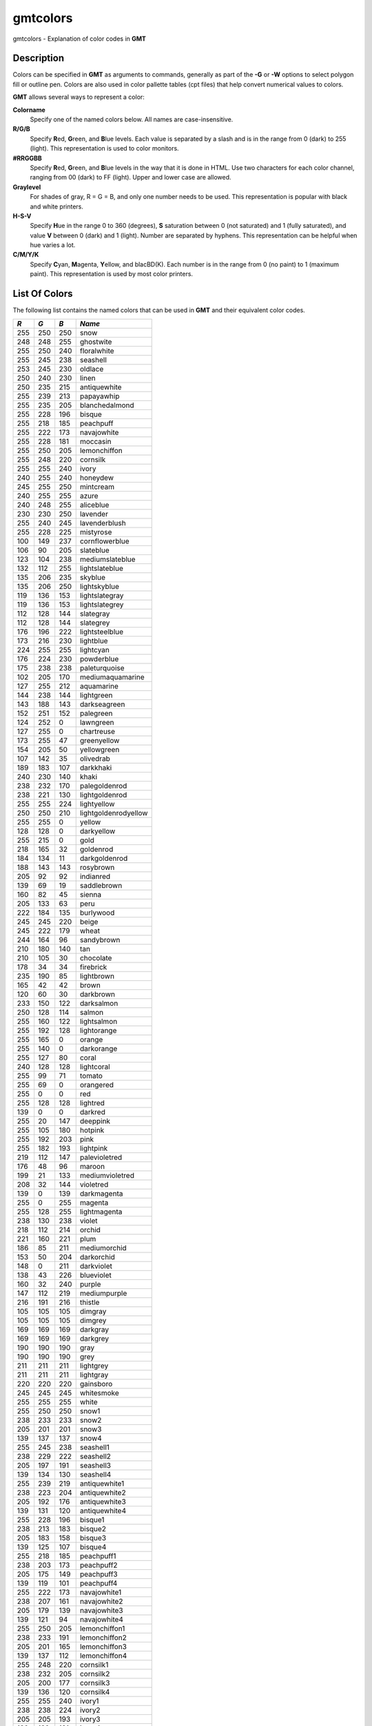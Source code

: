 *********
gmtcolors
*********

gmtcolors - Explanation of color codes in **GMT**

Description
-----------

Colors can be specified in **GMT** as arguments to commands, generally
as part of the **-G** or **-W** options to select polygon fill or
outline pen. Colors are also used in color pallette tables (cpt files)
that help convert numerical values to colors.

**GMT** allows several ways to represent a color:

**Colorname**
    Specify one of the named colors below. All names are case-insensitive.

**R/G/B**
    Specify **R**\ ed, **G**\ reen, and **B**\ lue levels. Each value is
    separated by a slash and is in the range from 0 (dark) to 255
    (light). This representation is used to color monitors.

**#RRGGBB**
    Specify **R**\ ed, **G**\ reen, and **B**\ lue levels in the way
    that it is done in HTML. Use two characters for each color channel,
    ranging from 00 (dark) to FF (light). Upper and lower case are allowed.

**Graylevel**
    For shades of gray, R = G = B, and only one number needs to be used.
    This representation is popular with black and white printers.

**H-S-V**
    Specify **H**\ ue in the range 0 to 360 (degrees), **S** saturation
    between 0 (not saturated) and 1 (fully saturated), and value **V**
    between 0 (dark) and 1 (light). Number are separated by hyphens.
    This representation can be helpful when hue varies a lot.

**C/M/Y/K**
    Specify **C**\ yan, **M**\ agenta, **Y**\ ellow, and blacBD(K). Each
    number is in the range from 0 (no paint) to 1 (maximum paint). This
    representation is used by most color printers.

List Of Colors
--------------

The following list contains the named colors that can be used in **GMT**
and their equivalent color codes.


+-----+-----+-----+----------------------+
| *R* | *G* | *B* | *Name*               |
+=====+=====+=====+======================+
| 255 | 250 | 250 | snow                 |
+-----+-----+-----+----------------------+
| 248 | 248 | 255 | ghostwite            |
+-----+-----+-----+----------------------+
| 255 | 250 | 240 | floralwhite          |
+-----+-----+-----+----------------------+
| 255 | 245 | 238 | seashell             |
+-----+-----+-----+----------------------+
| 253 | 245 | 230 | oldlace              |
+-----+-----+-----+----------------------+
| 250 | 240 | 230 | linen                |
+-----+-----+-----+----------------------+
| 250 | 235 | 215 | antiquewhite         |
+-----+-----+-----+----------------------+
| 255 | 239 | 213 | papayawhip           |
+-----+-----+-----+----------------------+
| 255 | 235 | 205 | blanchedalmond       |
+-----+-----+-----+----------------------+
| 255 | 228 | 196 | bisque               |
+-----+-----+-----+----------------------+
| 255 | 218 | 185 | peachpuff            |
+-----+-----+-----+----------------------+
| 255 | 222 | 173 | navajowhite          |
+-----+-----+-----+----------------------+
| 255 | 228 | 181 | moccasin             |
+-----+-----+-----+----------------------+
| 255 | 250 | 205 | lemonchiffon         |
+-----+-----+-----+----------------------+
| 255 | 248 | 220 | cornsilk             |
+-----+-----+-----+----------------------+
| 255 | 255 | 240 | ivory                |
+-----+-----+-----+----------------------+
| 240 | 255 | 240 | honeydew             |
+-----+-----+-----+----------------------+
| 245 | 255 | 250 | mintcream            |
+-----+-----+-----+----------------------+
| 240 | 255 | 255 | azure                |
+-----+-----+-----+----------------------+
| 240 | 248 | 255 | aliceblue            |
+-----+-----+-----+----------------------+
| 230 | 230 | 250 | lavender             |
+-----+-----+-----+----------------------+
| 255 | 240 | 245 | lavenderblush        |
+-----+-----+-----+----------------------+
| 255 | 228 | 225 | mistyrose            |
+-----+-----+-----+----------------------+
| 100 | 149 | 237 | cornflowerblue       |
+-----+-----+-----+----------------------+
| 106 | 90  | 205 | slateblue            |
+-----+-----+-----+----------------------+
| 123 | 104 | 238 | mediumslateblue      |
+-----+-----+-----+----------------------+
| 132 | 112 | 255 | lightslateblue       |
+-----+-----+-----+----------------------+
| 135 | 206 | 235 | skyblue              |
+-----+-----+-----+----------------------+
| 135 | 206 | 250 | lightskyblue         |
+-----+-----+-----+----------------------+
| 119 | 136 | 153 | lightslategray       |
+-----+-----+-----+----------------------+
| 119 | 136 | 153 | lightslategrey       |
+-----+-----+-----+----------------------+
| 112 | 128 | 144 | slategray            |
+-----+-----+-----+----------------------+
| 112 | 128 | 144 | slategrey            |
+-----+-----+-----+----------------------+
| 176 | 196 | 222 | lightsteelblue       |
+-----+-----+-----+----------------------+
| 173 | 216 | 230 | lightblue            |
+-----+-----+-----+----------------------+
| 224 | 255 | 255 | lightcyan            |
+-----+-----+-----+----------------------+
| 176 | 224 | 230 | powderblue           |
+-----+-----+-----+----------------------+
| 175 | 238 | 238 | paleturquoise        |
+-----+-----+-----+----------------------+
| 102 | 205 | 170 | mediumaquamarine     |
+-----+-----+-----+----------------------+
| 127 | 255 | 212 | aquamarine           |
+-----+-----+-----+----------------------+
| 144 | 238 | 144 | lightgreen           |
+-----+-----+-----+----------------------+
| 143 | 188 | 143 | darkseagreen         |
+-----+-----+-----+----------------------+
| 152 | 251 | 152 | palegreen            |
+-----+-----+-----+----------------------+
| 124 | 252 | 0   | lawngreen            |
+-----+-----+-----+----------------------+
| 127 | 255 | 0   | chartreuse           |
+-----+-----+-----+----------------------+
| 173 | 255 | 47  | greenyellow          |
+-----+-----+-----+----------------------+
| 154 | 205 | 50  | yellowgreen          |
+-----+-----+-----+----------------------+
| 107 | 142 | 35  | olivedrab            |
+-----+-----+-----+----------------------+
| 189 | 183 | 107 | darkkhaki            |
+-----+-----+-----+----------------------+
| 240 | 230 | 140 | khaki                |
+-----+-----+-----+----------------------+
| 238 | 232 | 170 | palegoldenrod        |
+-----+-----+-----+----------------------+
| 238 | 221 | 130 | lightgoldenrod       |
+-----+-----+-----+----------------------+
| 255 | 255 | 224 | lightyellow          |
+-----+-----+-----+----------------------+
| 250 | 250 | 210 | lightgoldenrodyellow |
+-----+-----+-----+----------------------+
| 255 | 255 | 0   | yellow               |
+-----+-----+-----+----------------------+
| 128 | 128 | 0   | darkyellow           |
+-----+-----+-----+----------------------+
| 255 | 215 | 0   | gold                 |
+-----+-----+-----+----------------------+
| 218 | 165 | 32  | goldenrod            |
+-----+-----+-----+----------------------+
| 184 | 134 | 11  | darkgoldenrod        |
+-----+-----+-----+----------------------+
| 188 | 143 | 143 | rosybrown            |
+-----+-----+-----+----------------------+
| 205 | 92  | 92  | indianred            |
+-----+-----+-----+----------------------+
| 139 | 69  | 19  | saddlebrown          |
+-----+-----+-----+----------------------+
| 160 | 82  | 45  | sienna               |
+-----+-----+-----+----------------------+
| 205 | 133 | 63  | peru                 |
+-----+-----+-----+----------------------+
| 222 | 184 | 135 | burlywood            |
+-----+-----+-----+----------------------+
| 245 | 245 | 220 | beige                |
+-----+-----+-----+----------------------+
| 245 | 222 | 179 | wheat                |
+-----+-----+-----+----------------------+
| 244 | 164 | 96  | sandybrown           |
+-----+-----+-----+----------------------+
| 210 | 180 | 140 | tan                  |
+-----+-----+-----+----------------------+
| 210 | 105 | 30  | chocolate            |
+-----+-----+-----+----------------------+
| 178 | 34  | 34  | firebrick            |
+-----+-----+-----+----------------------+
| 235 | 190 | 85  | lightbrown           |
+-----+-----+-----+----------------------+
| 165 | 42  | 42  | brown                |
+-----+-----+-----+----------------------+
| 120 | 60  | 30  | darkbrown            |
+-----+-----+-----+----------------------+
| 233 | 150 | 122 | darksalmon           |
+-----+-----+-----+----------------------+
| 250 | 128 | 114 | salmon               |
+-----+-----+-----+----------------------+
| 255 | 160 | 122 | lightsalmon          |
+-----+-----+-----+----------------------+
| 255 | 192 | 128 | lightorange          |
+-----+-----+-----+----------------------+
| 255 | 165 | 0   | orange               |
+-----+-----+-----+----------------------+
| 255 | 140 | 0   | darkorange           |
+-----+-----+-----+----------------------+
| 255 | 127 | 80  | coral                |
+-----+-----+-----+----------------------+
| 240 | 128 | 128 | lightcoral           |
+-----+-----+-----+----------------------+
| 255 | 99  | 71  | tomato               |
+-----+-----+-----+----------------------+
| 255 | 69  | 0   | orangered            |
+-----+-----+-----+----------------------+
| 255 | 0   | 0   | red                  |
+-----+-----+-----+----------------------+
| 255 | 128 | 128 | lightred             |
+-----+-----+-----+----------------------+
| 139 | 0   | 0   | darkred              |
+-----+-----+-----+----------------------+
| 255 | 20  | 147 | deeppink             |
+-----+-----+-----+----------------------+
| 255 | 105 | 180 | hotpink              |
+-----+-----+-----+----------------------+
| 255 | 192 | 203 | pink                 |
+-----+-----+-----+----------------------+
| 255 | 182 | 193 | lightpink            |
+-----+-----+-----+----------------------+
| 219 | 112 | 147 | palevioletred        |
+-----+-----+-----+----------------------+
| 176 | 48  | 96  | maroon               |
+-----+-----+-----+----------------------+
| 199 | 21  | 133 | mediumvioletred      |
+-----+-----+-----+----------------------+
| 208 | 32  | 144 | violetred            |
+-----+-----+-----+----------------------+
| 139 | 0   | 139 | darkmagenta          |
+-----+-----+-----+----------------------+
| 255 | 0   | 255 | magenta              |
+-----+-----+-----+----------------------+
| 255 | 128 | 255 | lightmagenta         |
+-----+-----+-----+----------------------+
| 238 | 130 | 238 | violet               |
+-----+-----+-----+----------------------+
| 218 | 112 | 214 | orchid               |
+-----+-----+-----+----------------------+
| 221 | 160 | 221 | plum                 |
+-----+-----+-----+----------------------+
| 186 | 85  | 211 | mediumorchid         |
+-----+-----+-----+----------------------+
| 153 | 50  | 204 | darkorchid           |
+-----+-----+-----+----------------------+
| 148 | 0   | 211 | darkviolet           |
+-----+-----+-----+----------------------+
| 138 | 43  | 226 | blueviolet           |
+-----+-----+-----+----------------------+
| 160 | 32  | 240 | purple               |
+-----+-----+-----+----------------------+
| 147 | 112 | 219 | mediumpurple         |
+-----+-----+-----+----------------------+
| 216 | 191 | 216 | thistle              |
+-----+-----+-----+----------------------+
| 105 | 105 | 105 | dimgray              |
+-----+-----+-----+----------------------+
| 105 | 105 | 105 | dimgrey              |
+-----+-----+-----+----------------------+
| 169 | 169 | 169 | darkgray             |
+-----+-----+-----+----------------------+
| 169 | 169 | 169 | darkgrey             |
+-----+-----+-----+----------------------+
| 190 | 190 | 190 | gray                 |
+-----+-----+-----+----------------------+
| 190 | 190 | 190 | grey                 |
+-----+-----+-----+----------------------+
| 211 | 211 | 211 | lightgrey            |
+-----+-----+-----+----------------------+
| 211 | 211 | 211 | lightgray            |
+-----+-----+-----+----------------------+
| 220 | 220 | 220 | gainsboro            |
+-----+-----+-----+----------------------+
| 245 | 245 | 245 | whitesmoke           |
+-----+-----+-----+----------------------+
| 255 | 255 | 255 | white                |
+-----+-----+-----+----------------------+
| 255 | 250 | 250 | snow1                |
+-----+-----+-----+----------------------+
| 238 | 233 | 233 | snow2                |
+-----+-----+-----+----------------------+
| 205 | 201 | 201 | snow3                |
+-----+-----+-----+----------------------+
| 139 | 137 | 137 | snow4                |
+-----+-----+-----+----------------------+
| 255 | 245 | 238 | seashell1            |
+-----+-----+-----+----------------------+
| 238 | 229 | 222 | seashell2            |
+-----+-----+-----+----------------------+
| 205 | 197 | 191 | seashell3            |
+-----+-----+-----+----------------------+
| 139 | 134 | 130 | seashell4            |
+-----+-----+-----+----------------------+
| 255 | 239 | 219 | antiquewhite1        |
+-----+-----+-----+----------------------+
| 238 | 223 | 204 | antiquewhite2        |
+-----+-----+-----+----------------------+
| 205 | 192 | 176 | antiquewhite3        |
+-----+-----+-----+----------------------+
| 139 | 131 | 120 | antiquewhite4        |
+-----+-----+-----+----------------------+
| 255 | 228 | 196 | bisque1              |
+-----+-----+-----+----------------------+
| 238 | 213 | 183 | bisque2              |
+-----+-----+-----+----------------------+
| 205 | 183 | 158 | bisque3              |
+-----+-----+-----+----------------------+
| 139 | 125 | 107 | bisque4              |
+-----+-----+-----+----------------------+
| 255 | 218 | 185 | peachpuff1           |
+-----+-----+-----+----------------------+
| 238 | 203 | 173 | peachpuff2           |
+-----+-----+-----+----------------------+
| 205 | 175 | 149 | peachpuff3           |
+-----+-----+-----+----------------------+
| 139 | 119 | 101 | peachpuff4           |
+-----+-----+-----+----------------------+
| 255 | 222 | 173 | navajowhite1         |
+-----+-----+-----+----------------------+
| 238 | 207 | 161 | navajowhite2         |
+-----+-----+-----+----------------------+
| 205 | 179 | 139 | navajowhite3         |
+-----+-----+-----+----------------------+
| 139 | 121 | 94  | navajowhite4         |
+-----+-----+-----+----------------------+
| 255 | 250 | 205 | lemonchiffon1        |
+-----+-----+-----+----------------------+
| 238 | 233 | 191 | lemonchiffon2        |
+-----+-----+-----+----------------------+
| 205 | 201 | 165 | lemonchiffon3        |
+-----+-----+-----+----------------------+
| 139 | 137 | 112 | lemonchiffon4        |
+-----+-----+-----+----------------------+
| 255 | 248 | 220 | cornsilk1            |
+-----+-----+-----+----------------------+
| 238 | 232 | 205 | cornsilk2            |
+-----+-----+-----+----------------------+
| 205 | 200 | 177 | cornsilk3            |
+-----+-----+-----+----------------------+
| 139 | 136 | 120 | cornsilk4            |
+-----+-----+-----+----------------------+
| 255 | 255 | 240 | ivory1               |
+-----+-----+-----+----------------------+
| 238 | 238 | 224 | ivory2               |
+-----+-----+-----+----------------------+
| 205 | 205 | 193 | ivory3               |
+-----+-----+-----+----------------------+
| 139 | 139 | 131 | ivory4               |
+-----+-----+-----+----------------------+
| 240 | 255 | 240 | honeydew1            |
+-----+-----+-----+----------------------+
| 224 | 238 | 224 | honeydew2            |
+-----+-----+-----+----------------------+
| 193 | 205 | 193 | honeydew3            |
+-----+-----+-----+----------------------+
| 131 | 139 | 131 | honeydew4            |
+-----+-----+-----+----------------------+
| 255 | 240 | 245 | lavenderblush1       |
+-----+-----+-----+----------------------+
| 238 | 224 | 229 | lavenderblush2       |
+-----+-----+-----+----------------------+
| 205 | 193 | 197 | lavenderblush3       |
+-----+-----+-----+----------------------+
| 139 | 131 | 134 | lavenderblush4       |
+-----+-----+-----+----------------------+
| 255 | 228 | 225 | mistyrose1           |
+-----+-----+-----+----------------------+
| 238 | 213 | 210 | mistyrose2           |
+-----+-----+-----+----------------------+
| 205 | 183 | 181 | mistyrose3           |
+-----+-----+-----+----------------------+
| 139 | 125 | 123 | mistyrose4           |
+-----+-----+-----+----------------------+
| 240 | 255 | 255 | azure1               |
+-----+-----+-----+----------------------+
| 224 | 238 | 238 | azure2               |
+-----+-----+-----+----------------------+
| 193 | 205 | 205 | azure3               |
+-----+-----+-----+----------------------+
| 131 | 139 | 139 | azure4               |
+-----+-----+-----+----------------------+
| 131 | 111 | 255 | slateblue1           |
+-----+-----+-----+----------------------+
| 122 | 103 | 238 | slateblue2           |
+-----+-----+-----+----------------------+
| 105 | 89  | 205 | slateblue3           |
+-----+-----+-----+----------------------+
| 135 | 206 | 255 | skyblue1             |
+-----+-----+-----+----------------------+
| 126 | 192 | 238 | skyblue2             |
+-----+-----+-----+----------------------+
| 108 | 166 | 205 | skyblue3             |
+-----+-----+-----+----------------------+
| 176 | 226 | 255 | lightskyblue1        |
+-----+-----+-----+----------------------+
| 164 | 211 | 238 | lightskyblue2        |
+-----+-----+-----+----------------------+
| 141 | 182 | 205 | lightskyblue3        |
+-----+-----+-----+----------------------+
| 198 | 226 | 255 | slategray1           |
+-----+-----+-----+----------------------+
| 185 | 211 | 238 | slategray2           |
+-----+-----+-----+----------------------+
| 159 | 182 | 205 | slategray3           |
+-----+-----+-----+----------------------+
| 108 | 123 | 139 | slategray4           |
+-----+-----+-----+----------------------+
| 202 | 225 | 255 | lightsteelblue1      |
+-----+-----+-----+----------------------+
| 188 | 210 | 238 | lightsteelblue2      |
+-----+-----+-----+----------------------+
| 162 | 181 | 205 | lightsteelblue3      |
+-----+-----+-----+----------------------+
| 110 | 123 | 139 | lightsteelblue4      |
+-----+-----+-----+----------------------+
| 191 | 239 | 255 | lightblue1           |
+-----+-----+-----+----------------------+
| 178 | 223 | 238 | lightblue2           |
+-----+-----+-----+----------------------+
| 154 | 192 | 205 | lightblue3           |
+-----+-----+-----+----------------------+
| 104 | 131 | 139 | lightblue4           |
+-----+-----+-----+----------------------+
| 224 | 255 | 255 | lightcyan1           |
+-----+-----+-----+----------------------+
| 209 | 238 | 238 | lightcyan2           |
+-----+-----+-----+----------------------+
| 180 | 205 | 205 | lightcyan3           |
+-----+-----+-----+----------------------+
| 122 | 139 | 139 | lightcyan4           |
+-----+-----+-----+----------------------+
| 187 | 255 | 255 | paleturquoise1       |
+-----+-----+-----+----------------------+
| 174 | 238 | 238 | paleturquoise2       |
+-----+-----+-----+----------------------+
| 150 | 205 | 205 | paleturquoise3       |
+-----+-----+-----+----------------------+
| 102 | 139 | 139 | paleturquoise4       |
+-----+-----+-----+----------------------+
| 152 | 245 | 255 | cadetblue1           |
+-----+-----+-----+----------------------+
| 142 | 229 | 238 | cadetblue2           |
+-----+-----+-----+----------------------+
| 122 | 197 | 205 | cadetblue3           |
+-----+-----+-----+----------------------+
| 151 | 255 | 255 | darkslategray1       |
+-----+-----+-----+----------------------+
| 141 | 238 | 238 | darkslategray2       |
+-----+-----+-----+----------------------+
| 121 | 205 | 205 | darkslategray3       |
+-----+-----+-----+----------------------+
| 127 | 255 | 212 | aquamarine1          |
+-----+-----+-----+----------------------+
| 118 | 238 | 198 | aquamarine2          |
+-----+-----+-----+----------------------+
| 102 | 205 | 170 | aquamarine3          |
+-----+-----+-----+----------------------+
| 193 | 255 | 193 | darkseagreen1        |
+-----+-----+-----+----------------------+
| 180 | 238 | 180 | darkseagreen2        |
+-----+-----+-----+----------------------+
| 155 | 205 | 155 | darkseagreen3        |
+-----+-----+-----+----------------------+
| 105 | 139 | 105 | darkseagreen4        |
+-----+-----+-----+----------------------+
| 154 | 255 | 154 | palegreen1           |
+-----+-----+-----+----------------------+
| 144 | 238 | 144 | palegreen2           |
+-----+-----+-----+----------------------+
| 124 | 205 | 124 | palegreen3           |
+-----+-----+-----+----------------------+
| 127 | 255 | 0   | chartreuse1          |
+-----+-----+-----+----------------------+
| 118 | 238 | 0   | chartreuse2          |
+-----+-----+-----+----------------------+
| 102 | 205 | 0   | chartreuse3          |
+-----+-----+-----+----------------------+
| 192 | 255 | 62  | olivedrab1           |
+-----+-----+-----+----------------------+
| 179 | 238 | 58  | olivedrab2           |
+-----+-----+-----+----------------------+
| 154 | 205 | 50  | olivedrab3           |
+-----+-----+-----+----------------------+
| 105 | 139 | 34  | olivedrab4           |
+-----+-----+-----+----------------------+
| 202 | 255 | 112 | darkolivegreen1      |
+-----+-----+-----+----------------------+
| 188 | 238 | 104 | darkolivegreen2      |
+-----+-----+-----+----------------------+
| 162 | 205 | 90  | darkolivegreen3      |
+-----+-----+-----+----------------------+
| 110 | 139 | 61  | darkolivegreen4      |
+-----+-----+-----+----------------------+
| 255 | 246 | 143 | khaki1               |
+-----+-----+-----+----------------------+
| 238 | 230 | 133 | khaki2               |
+-----+-----+-----+----------------------+
| 205 | 198 | 115 | khaki3               |
+-----+-----+-----+----------------------+
| 139 | 134 | 78  | khaki4               |
+-----+-----+-----+----------------------+
| 255 | 236 | 139 | lightgoldenrod1      |
+-----+-----+-----+----------------------+
| 238 | 220 | 130 | lightgoldenrod2      |
+-----+-----+-----+----------------------+
| 205 | 190 | 112 | lightgoldenrod3      |
+-----+-----+-----+----------------------+
| 139 | 129 | 76  | lightgoldenrod4      |
+-----+-----+-----+----------------------+
| 255 | 255 | 224 | lightyellow1         |
+-----+-----+-----+----------------------+
| 238 | 238 | 209 | lightyellow2         |
+-----+-----+-----+----------------------+
| 205 | 205 | 180 | lightyellow3         |
+-----+-----+-----+----------------------+
| 139 | 139 | 122 | lightyellow4         |
+-----+-----+-----+----------------------+
| 255 | 255 | 0   | yellow1              |
+-----+-----+-----+----------------------+
| 238 | 238 | 0   | yellow2              |
+-----+-----+-----+----------------------+
| 205 | 205 | 0   | yellow3              |
+-----+-----+-----+----------------------+
| 139 | 139 | 0   | yellow4              |
+-----+-----+-----+----------------------+
| 255 | 215 | 0   | gold1                |
+-----+-----+-----+----------------------+
| 238 | 201 | 0   | gold2                |
+-----+-----+-----+----------------------+
| 205 | 173 | 0   | gold3                |
+-----+-----+-----+----------------------+
| 139 | 117 | 0   | gold4                |
+-----+-----+-----+----------------------+
| 255 | 193 | 37  | goldenrod1           |
+-----+-----+-----+----------------------+
| 238 | 180 | 34  | goldenrod2           |
+-----+-----+-----+----------------------+
| 205 | 155 | 29  | goldenrod3           |
+-----+-----+-----+----------------------+
| 139 | 105 | 20  | goldenrod4           |
+-----+-----+-----+----------------------+
| 255 | 185 | 15  | darkgoldenrod1       |
+-----+-----+-----+----------------------+
| 238 | 173 | 14  | darkgoldenrod2       |
+-----+-----+-----+----------------------+
| 205 | 149 | 12  | darkgoldenrod3       |
+-----+-----+-----+----------------------+
| 139 | 101 | 8   | darkgoldenrod4       |
+-----+-----+-----+----------------------+
| 255 | 193 | 193 | rosybrown1           |
+-----+-----+-----+----------------------+
| 238 | 180 | 180 | rosybrown2           |
+-----+-----+-----+----------------------+
| 205 | 155 | 155 | rosybrown3           |
+-----+-----+-----+----------------------+
| 139 | 105 | 105 | rosybrown4           |
+-----+-----+-----+----------------------+
| 255 | 106 | 106 | indianred1           |
+-----+-----+-----+----------------------+
| 238 | 99  | 99  | indianred2           |
+-----+-----+-----+----------------------+
| 205 | 85  | 85  | indianred3           |
+-----+-----+-----+----------------------+
| 139 | 58  | 58  | indianred4           |
+-----+-----+-----+----------------------+
| 255 | 130 | 71  | sienna1              |
+-----+-----+-----+----------------------+
| 238 | 121 | 66  | sienna2              |
+-----+-----+-----+----------------------+
| 205 | 104 | 57  | sienna3              |
+-----+-----+-----+----------------------+
| 139 | 71  | 38  | sienna4              |
+-----+-----+-----+----------------------+
| 255 | 211 | 155 | burlywood1           |
+-----+-----+-----+----------------------+
| 238 | 197 | 145 | burlywood2           |
+-----+-----+-----+----------------------+
| 205 | 170 | 125 | burlywood3           |
+-----+-----+-----+----------------------+
| 139 | 115 | 85  | burlywood4           |
+-----+-----+-----+----------------------+
| 255 | 231 | 186 | wheat1               |
+-----+-----+-----+----------------------+
| 238 | 216 | 174 | wheat2               |
+-----+-----+-----+----------------------+
| 205 | 186 | 150 | wheat3               |
+-----+-----+-----+----------------------+
| 139 | 126 | 102 | wheat4               |
+-----+-----+-----+----------------------+
| 255 | 165 | 79  | tan1                 |
+-----+-----+-----+----------------------+
| 238 | 154 | 73  | tan2                 |
+-----+-----+-----+----------------------+
| 205 | 133 | 63  | tan3                 |
+-----+-----+-----+----------------------+
| 139 | 90  | 43  | tan4                 |
+-----+-----+-----+----------------------+
| 255 | 127 | 36  | chocolate1           |
+-----+-----+-----+----------------------+
| 238 | 118 | 33  | chocolate2           |
+-----+-----+-----+----------------------+
| 205 | 102 | 29  | chocolate3           |
+-----+-----+-----+----------------------+
| 139 | 69  | 19  | chocolate4           |
+-----+-----+-----+----------------------+
| 255 | 48  | 48  | firebrick1           |
+-----+-----+-----+----------------------+
| 238 | 44  | 44  | firebrick2           |
+-----+-----+-----+----------------------+
| 205 | 38  | 38  | firebrick3           |
+-----+-----+-----+----------------------+
| 139 | 26  | 26  | firebrick4           |
+-----+-----+-----+----------------------+
| 255 | 64  | 64  | brown1               |
+-----+-----+-----+----------------------+
| 238 | 59  | 59  | brown2               |
+-----+-----+-----+----------------------+
| 205 | 51  | 51  | brown3               |
+-----+-----+-----+----------------------+
| 139 | 35  | 35  | brown4               |
+-----+-----+-----+----------------------+
| 255 | 140 | 105 | salmon1              |
+-----+-----+-----+----------------------+
| 238 | 130 | 98  | salmon2              |
+-----+-----+-----+----------------------+
| 205 | 112 | 84  | salmon3              |
+-----+-----+-----+----------------------+
| 139 | 76  | 57  | salmon4              |
+-----+-----+-----+----------------------+
| 255 | 160 | 122 | lightsalmon1         |
+-----+-----+-----+----------------------+
| 238 | 149 | 114 | lightsalmon2         |
+-----+-----+-----+----------------------+
| 205 | 129 | 98  | lightsalmon3         |
+-----+-----+-----+----------------------+
| 139 | 87  | 66  | lightsalmon4         |
+-----+-----+-----+----------------------+
| 255 | 165 | 0   | orange1              |
+-----+-----+-----+----------------------+
| 238 | 154 | 0   | orange2              |
+-----+-----+-----+----------------------+
| 205 | 133 | 0   | orange3              |
+-----+-----+-----+----------------------+
| 139 | 90  | 0   | orange4              |
+-----+-----+-----+----------------------+
| 255 | 127 | 0   | darkorange1          |
+-----+-----+-----+----------------------+
| 238 | 118 | 0   | darkorange2          |
+-----+-----+-----+----------------------+
| 205 | 102 | 0   | darkorange3          |
+-----+-----+-----+----------------------+
| 139 | 69  | 0   | darkorange4          |
+-----+-----+-----+----------------------+
| 255 | 114 | 86  | coral1               |
+-----+-----+-----+----------------------+
| 238 | 106 | 80  | coral2               |
+-----+-----+-----+----------------------+
| 205 | 91  | 69  | coral3               |
+-----+-----+-----+----------------------+
| 139 | 62  | 47  | coral4               |
+-----+-----+-----+----------------------+
| 255 | 99  | 71  | tomato1              |
+-----+-----+-----+----------------------+
| 238 | 92  | 66  | tomato2              |
+-----+-----+-----+----------------------+
| 205 | 79  | 57  | tomato3              |
+-----+-----+-----+----------------------+
| 139 | 54  | 38  | tomato4              |
+-----+-----+-----+----------------------+
| 255 | 69  | 0   | orangered1           |
+-----+-----+-----+----------------------+
| 238 | 64  | 0   | orangered2           |
+-----+-----+-----+----------------------+
| 205 | 55  | 0   | orangered3           |
+-----+-----+-----+----------------------+
| 139 | 37  | 0   | orangered4           |
+-----+-----+-----+----------------------+
| 255 | 0   | 0   | red1                 |
+-----+-----+-----+----------------------+
| 238 | 0   | 0   | red2                 |
+-----+-----+-----+----------------------+
| 205 | 0   | 0   | red3                 |
+-----+-----+-----+----------------------+
| 139 | 0   | 0   | red4                 |
+-----+-----+-----+----------------------+
| 255 | 20  | 147 | deeppink1            |
+-----+-----+-----+----------------------+
| 238 | 18  | 137 | deeppink2            |
+-----+-----+-----+----------------------+
| 205 | 16  | 118 | deeppink3            |
+-----+-----+-----+----------------------+
| 139 | 10  | 80  | deeppink4            |
+-----+-----+-----+----------------------+
| 255 | 110 | 180 | hotpink1             |
+-----+-----+-----+----------------------+
| 238 | 106 | 167 | hotpink2             |
+-----+-----+-----+----------------------+
| 205 | 96  | 144 | hotpink3             |
+-----+-----+-----+----------------------+
| 139 | 58  | 98  | hotpink4             |
+-----+-----+-----+----------------------+
| 255 | 181 | 197 | pink1                |
+-----+-----+-----+----------------------+
| 238 | 169 | 184 | pink2                |
+-----+-----+-----+----------------------+
| 205 | 145 | 158 | pink3                |
+-----+-----+-----+----------------------+
| 139 | 99  | 108 | pink4                |
+-----+-----+-----+----------------------+
| 255 | 174 | 185 | lightpink1           |
+-----+-----+-----+----------------------+
| 238 | 162 | 173 | lightpink2           |
+-----+-----+-----+----------------------+
| 205 | 140 | 149 | lightpink3           |
+-----+-----+-----+----------------------+
| 139 | 95  | 101 | lightpink4           |
+-----+-----+-----+----------------------+
| 255 | 130 | 171 | palevioletred1       |
+-----+-----+-----+----------------------+
| 238 | 121 | 159 | palevioletred2       |
+-----+-----+-----+----------------------+
| 205 | 104 | 137 | palevioletred3       |
+-----+-----+-----+----------------------+
| 139 | 71  | 93  | palevioletred4       |
+-----+-----+-----+----------------------+
| 255 | 52  | 179 | maroon1              |
+-----+-----+-----+----------------------+
| 238 | 48  | 167 | maroon2              |
+-----+-----+-----+----------------------+
| 205 | 41  | 144 | maroon3              |
+-----+-----+-----+----------------------+
| 139 | 28  | 98  | maroon4              |
+-----+-----+-----+----------------------+
| 255 | 62  | 150 | violetred1           |
+-----+-----+-----+----------------------+
| 238 | 58  | 140 | violetred2           |
+-----+-----+-----+----------------------+
| 205 | 50  | 120 | violetred3           |
+-----+-----+-----+----------------------+
| 139 | 34  | 82  | violetred4           |
+-----+-----+-----+----------------------+
| 255 | 0   | 255 | magenta1             |
+-----+-----+-----+----------------------+
| 238 | 0   | 238 | magenta2             |
+-----+-----+-----+----------------------+
| 205 | 0   | 205 | magenta3             |
+-----+-----+-----+----------------------+
| 139 | 0   | 139 | magenta4             |
+-----+-----+-----+----------------------+
| 255 | 131 | 250 | orchid1              |
+-----+-----+-----+----------------------+
| 238 | 122 | 233 | orchid2              |
+-----+-----+-----+----------------------+
| 205 | 105 | 201 | orchid3              |
+-----+-----+-----+----------------------+
| 139 | 71  | 137 | orchid4              |
+-----+-----+-----+----------------------+
| 255 | 187 | 255 | plum1                |
+-----+-----+-----+----------------------+
| 238 | 174 | 238 | plum2                |
+-----+-----+-----+----------------------+
| 205 | 150 | 205 | plum3                |
+-----+-----+-----+----------------------+
| 139 | 102 | 139 | plum4                |
+-----+-----+-----+----------------------+
| 224 | 102 | 255 | mediumorchid1        |
+-----+-----+-----+----------------------+
| 209 | 95  | 238 | mediumorchid2        |
+-----+-----+-----+----------------------+
| 180 | 82  | 205 | mediumorchid3        |
+-----+-----+-----+----------------------+
| 122 | 55  | 139 | mediumorchid4        |
+-----+-----+-----+----------------------+
| 191 | 62  | 255 | darkorchid1          |
+-----+-----+-----+----------------------+
| 178 | 58  | 238 | darkorchid2          |
+-----+-----+-----+----------------------+
| 154 | 50  | 205 | darkorchid3          |
+-----+-----+-----+----------------------+
| 104 | 34  | 139 | darkorchid4          |
+-----+-----+-----+----------------------+
| 155 | 48  | 255 | purple1              |
+-----+-----+-----+----------------------+
| 145 | 44  | 238 | purple2              |
+-----+-----+-----+----------------------+
| 125 | 38  | 205 | purple3              |
+-----+-----+-----+----------------------+
| 171 | 130 | 255 | mediumpurple1        |
+-----+-----+-----+----------------------+
| 159 | 121 | 238 | mediumpurple2        |
+-----+-----+-----+----------------------+
| 137 | 104 | 205 | mediumpurple3        |
+-----+-----+-----+----------------------+
| 255 | 225 | 255 | thistle1             |
+-----+-----+-----+----------------------+
| 238 | 210 | 238 | thistle2             |
+-----+-----+-----+----------------------+
| 205 | 181 | 205 | thistle3             |
+-----+-----+-----+----------------------+
| 139 | 123 | 139 | thistle4             |
+-----+-----+-----+----------------------+
| 102 | 102 | 102 | gray40               |
+-----+-----+-----+----------------------+
| 102 | 102 | 102 | grey40               |
+-----+-----+-----+----------------------+
| 105 | 105 | 105 | gray41               |
+-----+-----+-----+----------------------+
| 105 | 105 | 105 | grey41               |
+-----+-----+-----+----------------------+
| 107 | 107 | 107 | gray42               |
+-----+-----+-----+----------------------+
| 107 | 107 | 107 | grey42               |
+-----+-----+-----+----------------------+
| 110 | 110 | 110 | gray43               |
+-----+-----+-----+----------------------+
| 110 | 110 | 110 | grey43               |
+-----+-----+-----+----------------------+
| 112 | 112 | 112 | gray44               |
+-----+-----+-----+----------------------+
| 112 | 112 | 112 | grey44               |
+-----+-----+-----+----------------------+
| 115 | 115 | 115 | gray45               |
+-----+-----+-----+----------------------+
| 115 | 115 | 115 | grey45               |
+-----+-----+-----+----------------------+
| 117 | 117 | 117 | gray46               |
+-----+-----+-----+----------------------+
| 117 | 117 | 117 | grey46               |
+-----+-----+-----+----------------------+
| 120 | 120 | 120 | gray47               |
+-----+-----+-----+----------------------+
| 120 | 120 | 120 | grey47               |
+-----+-----+-----+----------------------+
| 122 | 122 | 122 | gray48               |
+-----+-----+-----+----------------------+
| 122 | 122 | 122 | grey48               |
+-----+-----+-----+----------------------+
| 125 | 125 | 125 | gray49               |
+-----+-----+-----+----------------------+
| 125 | 125 | 125 | grey49               |
+-----+-----+-----+----------------------+
| 127 | 127 | 127 | gray50               |
+-----+-----+-----+----------------------+
| 127 | 127 | 127 | grey50               |
+-----+-----+-----+----------------------+
| 130 | 130 | 130 | gray51               |
+-----+-----+-----+----------------------+
| 130 | 130 | 130 | grey51               |
+-----+-----+-----+----------------------+
| 133 | 133 | 133 | gray52               |
+-----+-----+-----+----------------------+
| 133 | 133 | 133 | grey52               |
+-----+-----+-----+----------------------+
| 135 | 135 | 135 | gray53               |
+-----+-----+-----+----------------------+
| 135 | 135 | 135 | grey53               |
+-----+-----+-----+----------------------+
| 138 | 138 | 138 | gray54               |
+-----+-----+-----+----------------------+
| 138 | 138 | 138 | grey54               |
+-----+-----+-----+----------------------+
| 140 | 140 | 140 | gray55               |
+-----+-----+-----+----------------------+
| 140 | 140 | 140 | grey55               |
+-----+-----+-----+----------------------+
| 143 | 143 | 143 | gray56               |
+-----+-----+-----+----------------------+
| 143 | 143 | 143 | grey56               |
+-----+-----+-----+----------------------+
| 145 | 145 | 145 | gray57               |
+-----+-----+-----+----------------------+
| 145 | 145 | 145 | grey57               |
+-----+-----+-----+----------------------+
| 148 | 148 | 148 | gray58               |
+-----+-----+-----+----------------------+
| 148 | 148 | 148 | grey58               |
+-----+-----+-----+----------------------+
| 150 | 150 | 150 | gray59               |
+-----+-----+-----+----------------------+
| 150 | 150 | 150 | grey59               |
+-----+-----+-----+----------------------+
| 153 | 153 | 153 | gray60               |
+-----+-----+-----+----------------------+
| 153 | 153 | 153 | grey60               |
+-----+-----+-----+----------------------+
| 156 | 156 | 156 | gray61               |
+-----+-----+-----+----------------------+
| 156 | 156 | 156 | grey61               |
+-----+-----+-----+----------------------+
| 158 | 158 | 158 | gray62               |
+-----+-----+-----+----------------------+
| 158 | 158 | 158 | grey62               |
+-----+-----+-----+----------------------+
| 161 | 161 | 161 | gray63               |
+-----+-----+-----+----------------------+
| 161 | 161 | 161 | grey63               |
+-----+-----+-----+----------------------+
| 163 | 163 | 163 | gray64               |
+-----+-----+-----+----------------------+
| 163 | 163 | 163 | grey64               |
+-----+-----+-----+----------------------+
| 166 | 166 | 166 | gray65               |
+-----+-----+-----+----------------------+
| 166 | 166 | 166 | grey65               |
+-----+-----+-----+----------------------+
| 168 | 168 | 168 | gray66               |
+-----+-----+-----+----------------------+
| 168 | 168 | 168 | grey66               |
+-----+-----+-----+----------------------+
| 171 | 171 | 171 | gray67               |
+-----+-----+-----+----------------------+
| 171 | 171 | 171 | grey67               |
+-----+-----+-----+----------------------+
| 173 | 173 | 173 | gray68               |
+-----+-----+-----+----------------------+
| 173 | 173 | 173 | grey68               |
+-----+-----+-----+----------------------+
| 176 | 176 | 176 | gray69               |
+-----+-----+-----+----------------------+
| 176 | 176 | 176 | grey69               |
+-----+-----+-----+----------------------+
| 179 | 179 | 179 | gray70               |
+-----+-----+-----+----------------------+
| 179 | 179 | 179 | grey70               |
+-----+-----+-----+----------------------+
| 181 | 181 | 181 | gray71               |
+-----+-----+-----+----------------------+
| 181 | 181 | 181 | grey71               |
+-----+-----+-----+----------------------+
| 184 | 184 | 184 | gray72               |
+-----+-----+-----+----------------------+
| 184 | 184 | 184 | grey72               |
+-----+-----+-----+----------------------+
| 186 | 186 | 186 | gray73               |
+-----+-----+-----+----------------------+
| 186 | 186 | 186 | grey73               |
+-----+-----+-----+----------------------+
| 189 | 189 | 189 | gray74               |
+-----+-----+-----+----------------------+
| 189 | 189 | 189 | grey74               |
+-----+-----+-----+----------------------+
| 191 | 191 | 191 | gray75               |
+-----+-----+-----+----------------------+
| 191 | 191 | 191 | grey75               |
+-----+-----+-----+----------------------+
| 194 | 194 | 194 | gray76               |
+-----+-----+-----+----------------------+
| 194 | 194 | 194 | grey76               |
+-----+-----+-----+----------------------+
| 196 | 196 | 196 | gray77               |
+-----+-----+-----+----------------------+
| 196 | 196 | 196 | grey77               |
+-----+-----+-----+----------------------+
| 199 | 199 | 199 | gray78               |
+-----+-----+-----+----------------------+
| 199 | 199 | 199 | grey78               |
+-----+-----+-----+----------------------+
| 201 | 201 | 201 | gray79               |
+-----+-----+-----+----------------------+
| 201 | 201 | 201 | grey79               |
+-----+-----+-----+----------------------+
| 204 | 204 | 204 | gray80               |
+-----+-----+-----+----------------------+
| 204 | 204 | 204 | grey80               |
+-----+-----+-----+----------------------+
| 207 | 207 | 207 | gray81               |
+-----+-----+-----+----------------------+
| 207 | 207 | 207 | grey81               |
+-----+-----+-----+----------------------+
| 209 | 209 | 209 | gray82               |
+-----+-----+-----+----------------------+
| 209 | 209 | 209 | grey82               |
+-----+-----+-----+----------------------+
| 212 | 212 | 212 | gray83               |
+-----+-----+-----+----------------------+
| 212 | 212 | 212 | grey83               |
+-----+-----+-----+----------------------+
| 214 | 214 | 214 | gray84               |
+-----+-----+-----+----------------------+
| 214 | 214 | 214 | grey84               |
+-----+-----+-----+----------------------+
| 217 | 217 | 217 | gray85               |
+-----+-----+-----+----------------------+
| 217 | 217 | 217 | grey85               |
+-----+-----+-----+----------------------+
| 219 | 219 | 219 | gray86               |
+-----+-----+-----+----------------------+
| 219 | 219 | 219 | grey86               |
+-----+-----+-----+----------------------+
| 222 | 222 | 222 | gray87               |
+-----+-----+-----+----------------------+
| 222 | 222 | 222 | grey87               |
+-----+-----+-----+----------------------+
| 224 | 224 | 224 | gray88               |
+-----+-----+-----+----------------------+
| 224 | 224 | 224 | grey88               |
+-----+-----+-----+----------------------+
| 227 | 227 | 227 | gray89               |
+-----+-----+-----+----------------------+
| 227 | 227 | 227 | grey89               |
+-----+-----+-----+----------------------+
| 229 | 229 | 229 | gray90               |
+-----+-----+-----+----------------------+
| 229 | 229 | 229 | grey90               |
+-----+-----+-----+----------------------+
| 232 | 232 | 232 | gray91               |
+-----+-----+-----+----------------------+
| 232 | 232 | 232 | grey91               |
+-----+-----+-----+----------------------+
| 235 | 235 | 235 | gray92               |
+-----+-----+-----+----------------------+
| 235 | 235 | 235 | grey92               |
+-----+-----+-----+----------------------+
| 237 | 237 | 237 | gray93               |
+-----+-----+-----+----------------------+
| 237 | 237 | 237 | grey93               |
+-----+-----+-----+----------------------+
| 240 | 240 | 240 | gray94               |
+-----+-----+-----+----------------------+
| 240 | 240 | 240 | grey94               |
+-----+-----+-----+----------------------+
| 242 | 242 | 242 | gray95               |
+-----+-----+-----+----------------------+
| 242 | 242 | 242 | grey95               |
+-----+-----+-----+----------------------+
| 245 | 245 | 245 | gray96               |
+-----+-----+-----+----------------------+
| 245 | 245 | 245 | grey96               |
+-----+-----+-----+----------------------+
| 247 | 247 | 247 | gray97               |
+-----+-----+-----+----------------------+
| 247 | 247 | 247 | grey97               |
+-----+-----+-----+----------------------+
| 250 | 250 | 250 | gray98               |
+-----+-----+-----+----------------------+
| 250 | 250 | 250 | grey98               |
+-----+-----+-----+----------------------+
| 252 | 252 | 252 | gray99               |
+-----+-----+-----+----------------------+
| 252 | 252 | 252 | grey99               |
+-----+-----+-----+----------------------+
| 255 | 255 | 255 | gray100              |
+-----+-----+-----+----------------------+
| 255 | 255 | 255 | grey100              |
+-----+-----+-----+----------------------+

Further Information
-------------------

For more information on the use of color, read Appendix I of the **GMT
TECHNICAL REFERENCE AND COOKBOOK**.

See Also
--------

`gmt.conf <gmt.conf.html>`_ , `gmtlogo <gmtlogo.html>`_ ,
`grdcontour <grdcontour.html>`_ ,
`grdvector <grdvector.html>`_ , `grdview <grdview.html>`_
`psbasemap <psbasemap.html>`_ ,
`pscoast <pscoast.html>`_ , `pscontour <pscontour.html>`_,
`pshistogram <pshistogram.html>`_ ,
`psimage <psimage.html>`_ , `pslegend <pslegend.html>`_ ,
`psmask <psmask.html>`_ , `psrose <psrose.html>`_ ,
`pstext <pstext.html>`_ , `pswiggle <pswiggle.html>`_ ,
`psxy <psxy.html>`_ , `psxyz <psxyz.html>`_

